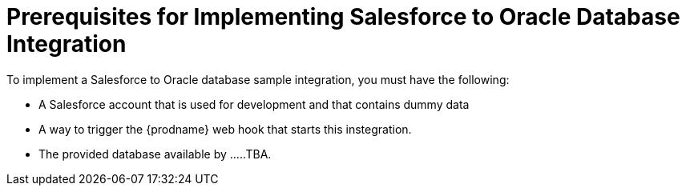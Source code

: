 [[Salesforce-DB-Prerequisites]]
= Prerequisites for Implementing Salesforce to Oracle Database Integration

To implement a Salesforce to Oracle database sample integration,
you must have the following:

* A Salesforce account that is used for development and that contains
dummy data
* A way to trigger the {prodname} web hook that starts this instegration. 
 
* The provided database available by .....TBA.
